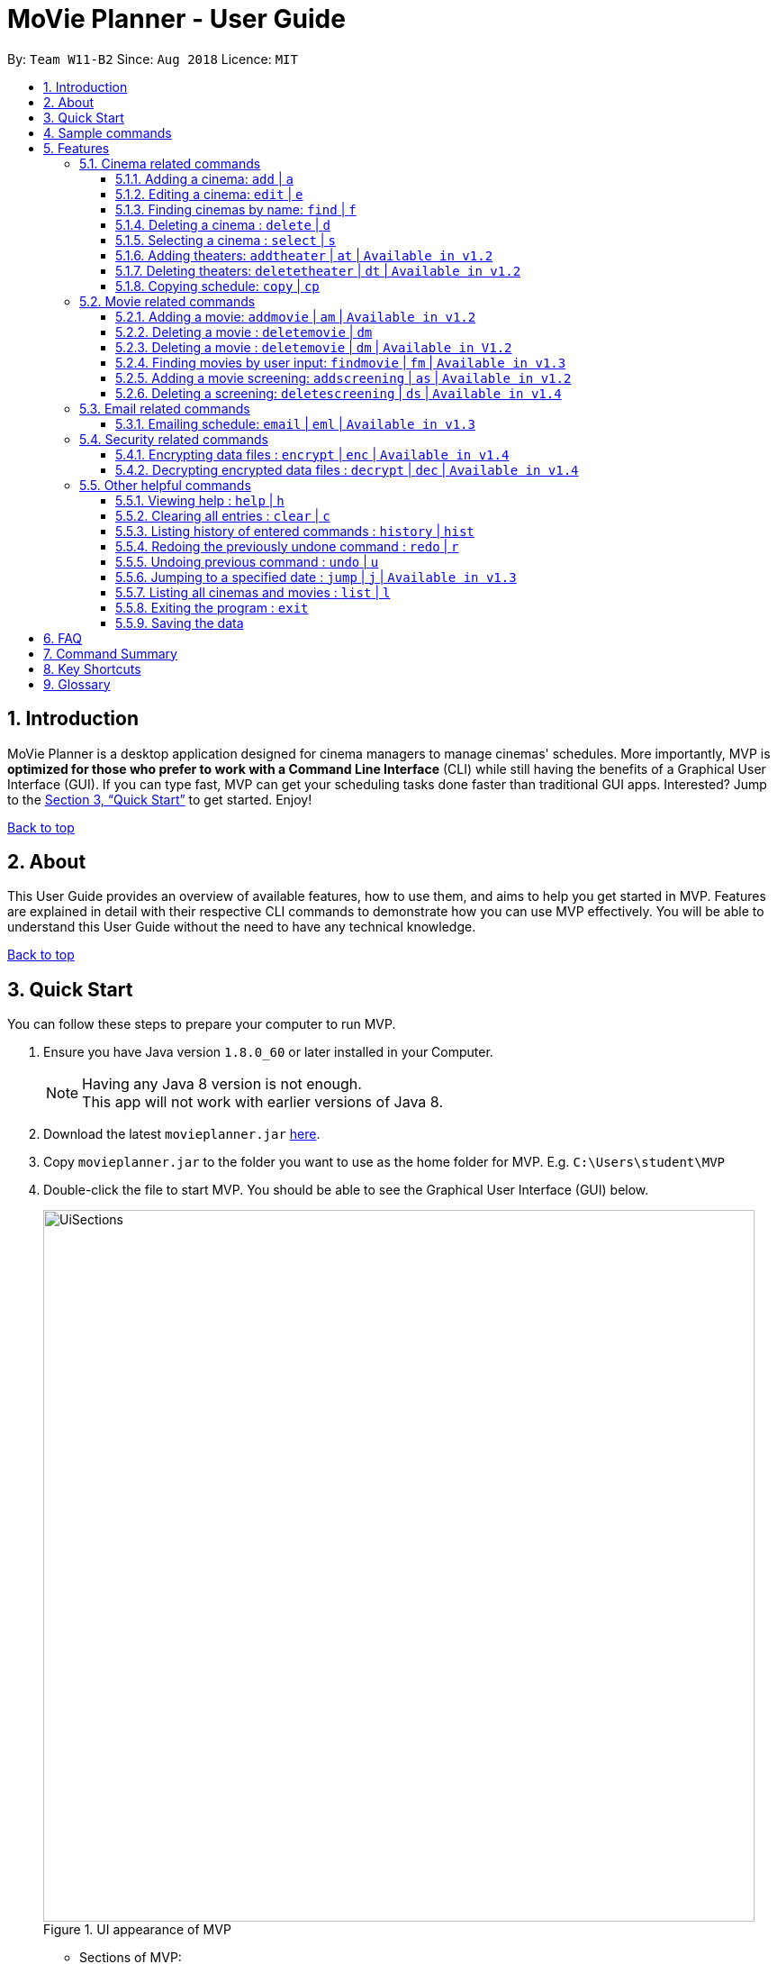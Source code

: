 = MoVie Planner - User Guide
:toc:
:toclevels: 3
:toc-title:
:toc-placement: preamble
:sectnums:
:imagesDir: images
:stylesDir: stylesheets
:xrefstyle: full
:experimental:
ifdef::env-github[]
:tip-caption: :bulb:
:note-caption: :information_source:
endif::[]
:repoURL: https://github.com/CS2103JAN2018-W11-B2

By: `Team W11-B2`      Since: `Aug 2018`      Licence: `MIT`

== Introduction

MoVie Planner is a desktop application designed for cinema managers to manage cinemas' schedules.
More importantly, MVP is *optimized for those who prefer to work with a Command Line Interface* (CLI) while still having the benefits of a Graphical User Interface (GUI).
If you can type fast, MVP can get your scheduling tasks done faster than traditional GUI apps. Interested? Jump to the <<Quick Start>> to get started. Enjoy!

<<UserGuide.adoc#, Back to top>>

== About

This User Guide provides an overview of available features, how to use them, and aims to help you get
started in MVP. Features are explained in detail with their respective CLI commands to demonstrate how you can use MVP effectively.
You will be able to understand this User Guide without the need to have any technical knowledge.

<<UserGuide.adoc#, Back to top>>

== Quick Start

You can follow these steps to prepare your computer to run MVP.

.  Ensure you have Java version `1.8.0_60` or later installed in your Computer.
+
[NOTE]
Having any Java 8 version is not enough. +
This app will not work with earlier versions of Java 8.
+
.  Download the latest `movieplanner.jar` link:{repoURL}/releases[here].
.  Copy `movieplanner.jar` to the folder you want to use as the home folder for MVP. E.g. `C:\Users\student\MVP`
.  Double-click the file to start MVP. You should be able to see the Graphical User Interface (GUI) below.
+
.UI appearance of MVP
image::UiSections.png[width="790"]

* Sections of MVP:

** Section 1: `Command Box` to type your command
** Section 2: `Result Display` to display the result of the command
** Section 3: `Cinema Display` to display the list of cinemas in MVP
** Section 4: `Movie Display` to display the list of movies in MVP
** Section 5: `Schedule Display` to display the schedule of a cinema

== Sample commands

Now that you have set up MVP, you can execute a command by typing the command in the command box and pressing kbd:[Enter] to execute it. +

Here are some sample commands you can try:

* **`help`** : opens the help window.
* **`add`**`n/GV Paya Lebar th/3 p/66538100 e/customersvc@goldenvillage.com.sg a/SingPost Centre, 10 Eunos Road 8, #03-107, Singapore 408600` :
adds a cinema named `GV Paya Lebar` with `3` theaters and its relevant details to MVP.
* *`list`* : lists all cinemas and movies
* **`delete`**`3` : deletes the 3rd contact shown in the cinema list
* *`exit`* : exits MVP

.  Refer to <<Features>> for details of each command.

<<UserGuide.adoc#, Back to top>>

[[Features]]
== Features

Before proceeding on, you should take note of the following section:

====
*Command Format*

* Words in `UPPER_CASE` are the parameters to be supplied by the user e.g. in `add n/NAME`, `NAME` is a parameter which can be used as `add n/Cathay`.
* Items in square brackets are optional e.g n/NAME [p/PHONE] can be used as n/Cathay p/61231245 or as n/Cathay.
* Parameters can be in any order e.g. if the command specifies `n/NAME p/PHONE_NUMBER`, `p/PHONE_NUMBER n/NAME` is also acceptable.
* You can also use an alias instead of typing the entire command word.
====

=== Cinema related commands
You can find commands related to cinema operations in this section.

==== Adding a cinema: `add` | `a`
Alias: `a`

To add a cinema to MVP, type the following command in the command box.

Format: `add n/NAME p/PHONE_NUMBER e/EMAIL a/ADDRESS th/NUMBER_OF_THEATER`

Examples:

* `add n/Cathay West p/61283712 e/cathay@cathay.com a/50 Jurong Gateway Road th/3`
* `add n/We Cinema p/62181251 e/wecinema@wecinema.com a/321 Clementi Avenue 3 th/3`
* `add n/Shaws e/shaws@shaws.com a/2 Jurong East Central 1, 11 JCube p/6123122 th/2`

Keyword appearance on Command Line: `add`

image::AddCinema.png[width="800"]

<<UserGuide.adoc#, Back to top>>

==== Editing a cinema: `edit` | `e`
Alias: `e`

To edit an existing cinema in MVP, type the following command in the command box.

Format: `edit INDEX [n/NAME] [p/PHONE] [e/EMAIL] [a/ADDRESS]`

[NOTE]
====
* Edits the cinema at the specified `INDEX`.
* The index refers to the index number shown in the last cinema listing.
* The index *must be a positive number* 1, 2, 3, ...
* At least one of the optional fields must be provided.
* Existing values will be updated to the input values.
====

Examples:

* `edit 1 p/67124231 e/shaw@yahoo.com` +
Edits the phone number and email address of the 1st cinema to be `91234567` and `shaw@yahoo.com` respectively.
* `e 2 n/Golden Village` +
Edits the name of the 2nd cinema to be `Golden Village`.

image::EditCinema.png[width="800"]

Keyword appearance on Command Line: `edit`

<<UserGuide.adoc#, Back to top>>

==== Finding cinemas by name: `find` | `f`
Alias: `f`

To find the cinemas whose names contain any of the given keywords, type the following command in the command box.

Format: `find KEYWORD [MORE_KEYWORDS]`

[NOTE]
====
* The search is case insensitive. e.g `cathay` will match `Cathay`.
* The order of the keywords does not matter. e.g. `Cathay West` will match `West Cathay`.
* Only the cinema is searched.
* Only full words will be matched e.g. `Cathay` will not match `Cathays`.
* Cinemas matching at least one keyword will be returned (i.e. `OR` search). e.g. `Cathay West` will return `Cathay East`, `West Village`.
====

Examples:

* `find Cathay` +
Displays any cinema having names `cathay` and `Cathay West`
* `f Golden Village North` +
Displays any cinema having names `Golden`, `Village`, or `North`

image::FindCinema.png[width="800"]

Keyword appearance on Command Line: `find`

<<UserGuide.adoc#, Back to top>>

==== Deleting a cinema : `delete` | `d`
Alias: `d`

To delete a specified cinema from MVP, type the following command in the command box.
Format: `delete INDEX`

[Note]
====
* Deletes the cinema at the specified `INDEX`.
* The index refers to the index number shown in the last cinema listing.
* The index *must be a positive number* 1, 2, 3, ...
====

Examples:

* `delete 2` +
Deletes the 2nd cinema in MVP.

* `find Cathay` +
`d 1` +
Deletes the 1st cinema in the results of the `find` command.

image::DeleteCinema.png[width="800"]

Keyword appearance on Command Line: `delete`

<<UserGuide.adoc#, Back to top>>

==== Selecting a cinema : `select` | `s`
Alias: `s`

To select a cinema at a specific index, you can type the following command in the command box.

Format: `select INDEX`

[Note]
====
* Selects the cinema and loads all the theaters with their schedules at the specified `INDEX`.
* The index refers to the index number shown in the last cinema listing.
* The index *must be a positive number* 1, 2, 3, ...
====

Examples:

* `select 2` +
Selects the 2nd cinema in MVP.
* `find Cathay` +
 `s 1` +
Selects the 1st cinema in the results of the `find` command.

Keyword appearance on Command Line: `select`

<<UserGuide.adoc#, Back to top>>

// tag::theaterCommands[]

==== Adding theaters: `addtheater` | `at` | `Available in v1.2`
Alias: `at`

To add theaters to a cinema, you can type the following command in the command box.

Format: `addtheater CINEMA_INDEX th/NUMBER_OF_THEATER`

Examples:

* `addtheater 2 th/2`
Adds 2 theaters to the 2nd cinema.
* `at 1 th/5`
Adds 5 theaters to the 1st cinema.

[NOTE]
====
* Adds theaters to the cinema at the specified `Index`.
* The index refers to the index number shown in the last cinema listing.
* The index *must be a positive integer* 1, 2, 3, ...
* Number of theaters entered must be a *positive* number.
* Maximum number of theaters per cinema is *20*.
====

image::AddTheater.png[width="800"]

Keyword appearance on Command Line: `addtheater`

<<UserGuide.adoc#, Back to top>>

==== Deleting theaters: `deletetheater` | `dt` | `Available in v1.2`
Alias: `dt`

To delete theaters from a cinema, you can type the following command in the command box.

Format: `deletetheater CINEMA_INDEX th/NUMBER_OF_THEATER`

Examples:

* `deletetheater 2 th/9` +
Deletes 5 theaters from the 2nd cinema.
* `dt 1 th/2` +
Deletes 2 theaters from the 1st cinema.


[NOTE]
====
* Deletes theaters from the cinema at the specified `Index`.
* The index refers to the index number shown in the last cinema listing.
* The index *must be a positive integer* 1, 2, 3, ...
* Number of theaters entered must be a *positive* number.
* The number of theaters entered should not be less than the current number of theaters in that cinema.
====

image::DeleteTheater.png[width="800"]

Keyword appearance on Command Line: `deletetheater`

<<UserGuide.adoc#, Back to top>>

// end::theaterCommands[]

==== Copying schedule: `copy` | `cp`
`Coming in v2.0`

Alias: `cp`

To copy a cinema's theater schedule to another cinema's theater schedule, you can type the following command in the command box.

Format: `copy c/CINEMA_INDEX th/THEATER sd/SOURCE_DATE tc/TARGET_CINEMA_INDEX tth/TARGET_THEATER td/TARGET_DATE`

Examples:

* `copy c/1 th/1 sd/14/03/2018 tc/2 tth/1 td/15/03/2018` +
Copies the schedule of the 1st cinema's 1st theater on 14/03/2018 to the 2nd cinema's 1st theater on 15/03/2018.
* `cp c/1 th/1 sd/14/03/2018 tc/1 tth/2 td/14/03/2018` +
Copies the schedule of the 1st cinema's 1st theater to 1st cinema's 2nd theater.

[NOTE]
====
* Copies the schedule of a cinema's theater to another cinema's theater.
* The index refers to the index number shown in the last cinema listing.
* The index *must be a positive number* 1, 2, 3, ...
====

Keyword appearance on Command Line: `copy`

<<UserGuide.adoc#, Back to top>>

=== Movie related commands

You can find commands related to movie operations in this section.

==== Adding a movie: `addmovie` | `am` | `Available in v1.2`
Alias: `am`

To add a movie to MVP, you can type the following command in the command box.

Format: `addmovie n/MOVIE_NAME d/DURATION r/RATING sd/START_DATE t/TAG`

Examples:

* `addmovie n/The Incredibles d/115 r/PG sd/18/11/2014 t/Animation` +
Adds a movie named `The Incredibles` released on `18/11/2014` with a duration of `115 minutes` with a rating of `PG`.
* `am n/Spiderman 1 d/121 r/PG sd/29/04/2012 t/Superheroes t/Spiderman` +
Adds a movie named `Spiderman 1` released on `29/04/2012` with a duration of `121 minutes` with a rating of `PG`.

image::AddMovie.png[width="800"]

Keyword appearance on Command Line: `addmovie`

<<UserGuide.adoc#, Back to top>>

===== Tagging a movie | `Available in v1.2`
image::taggedMovies.PNG[width="800"]

In the picture above, we can see two movies that are tagged as `superhero` being listed by the `FindMovie` command. Tagging a movie allows for easier searching.

==== Deleting a movie : `deletemovie` | `dm`
`Available in V1.2`

In the picture above, we can see two movies that are tagged as `superhero` being listed by the `FindMovie` command. Tagging a movie allows for easier searching.

==== Deleting a movie : `deletemovie` | `dm` | `Available in V1.2`
Alias: `dm`

To delete a specified movie from MVP, you can type the following command in the command box.

Format: `deletemovie INDEX`

[NOTE]
====
* Deletes the movie at the specified `INDEX`.
* The index refers to the index number shown in the most recent listing.
* The index *must be a positive number* 1, 2, 3, ...
====

Examples:

* `list` +
`deletemovie 2` +
Deletes the 2nd movie in MVP.
* `find Marvel` +
`dm 1` +
Deletes the 1st movie in the results of the `find` command.

image::DeleteMovie.png[width="800"]

Keyword appearance on Command Line: `deletemovie`

<<UserGuide.adoc#, Back to top>>

// tag::findmovie[]
==== Finding movies by user input: `findmovie` | `fm` | `Available in v1.3`
Alias: `fm`

To find movies based on the name, tag or start date, you can type the following command in the command box.

Format: `findmovie [n/MOVIE_NAME] [t/TAG] [sd/START_DATE]`

[NOTE]
====
* The order of the keywords does not matter. e.g. `Thor Ragnarok` will match `Ragnarok Thor`
* Only the movie is searched.
====

Examples:

* `findmovie n/zombie` +
Displays all movies which name contains keyword `zombie` like `Zombie Graveyard` and `attack the zombie`
* `fm t/horror` +
Displays all movies which belongs to the tag `horror` like `Insidious` and `Conjuring`
* `findmovie sd/15/03/2017` +
Displays all movies with `StartDate = 15/03/2017` like `Ah Boys to Men 4`
* `findmovie n/Spiderman t/superhero` +
Displays all movies from tag `superhero` with name `Spiderman` like `Spiderman 1`, `Spiderman 2` and `Spiderman 3`

image::FindMovie.png[width="800"]

Keyword appearance on Command Line: `findmovie`

`Planned feature in v2.0`

* Enable user to include `and` and `or` keywords to make the search more flexible. (Currently only supports `and` search)

<<UserGuide.adoc#, Back to top>>
//end::findmovie[]

// tag::scheduling[]
==== Adding a movie screening: `addscreening` | `as` | `Available in v1.2`
Alias: `as`

To add a screening of a movie to a cinema theater, you can type the following command.

Format: `addscreening m/MOVIE_INDEX c/CINEMA_INDEX th/THEATER h/SCREEN_DATE_TIME`

Examples:

* `addscreening m/1 c/2 th/1 h/05/05/2015 13:30` +
Adds a screening of the 1st movie to the 2nd cinema's 1st theater.
* `as m/2 c/3 th/3 h/11/11/2011 14:15` +
Adds a screening of the 2nd movie to the 3rd cinema's 3rd theater.

[NOTE]
====
* The index refers to the index number shown in the most recent listing.
* The index *must be a positive number* 1, 2, 3, ...
* The movie to be screened must already exist in MVP.
* The cinema theater that is screening the movie must exist in MVP.
* The minutes in `SCREEN_DATE_TIME` must be in 5 minutes interval.
* The year in `SCREEN_DATE_TIME` must be between year 2000 and 2030.
* `SCREEN_DATE_TIME` must be after the release date of the movie.
====

image::AddScreening.png[width="800"]

Keyword appearance on Command Line: `addscreening`

<<UserGuide.adoc#, Back to top>>

==== Deleting a screening: `deletescreening` | `ds` | `Available in v1.4`
Alias: `ds`

To delete a screening from a cinema theater, you can type the following command in the command box.

Format: `deletescreening c/CINEMA_INDEX th/THEATER h/SCREEN_DATE_TIME`

Examples:

* `deletescreening c/2 th/1 h/05/05/2015 13:30` +
Deletes a screening which screens on 05/05/2015 13:30 from the 2nd cinema's 1st theater.
* `ds c/3 th/3 h/11/11/2011 14:15` +
Deletes a screening which screens on 11/11/2011 14:15 from the 3rd cinema's 3rd theater.

[NOTE]
====
* The index refers to the index number shown in the most recent listing.
* The index *must be a positive number* 1, 2, 3, ...
* The movie screening must exist in the cinema theater.
====

image::DeleteScreening.png[width="800"]

Keyword appearance on Command Line: `deletescreening`

<<UserGuide.adoc#, Back to top>>
// end::scheduling[]

// tag::emailfeature[]
=== Email related commands

You can find commands related to email operations in this section.

==== Emailing schedule: `email` | `eml` | `Available in v1.3`
Alias: `eml`

To send an email to a target recipient, you can type the following command in the command box.

Format: `email msg/MESSAGE subj/SUBJECT recp/RECIPIENT func/<SEND|CLEAR> lgn/EMAIL_USERNAME:EMAIL_PASSWORD [attc/RELATIVE_FILE_PATH]`

[NOTE]
====
* Ensure that the message `msg`, subject `subj`, and recipient `recp` fields are filled before sending out email.
* Ensure that in the `lgn` parameter, you provide the actual Gmail account that you use.
* Individual parameters (e.g. `msg`) can be edited indepedent of other parameters.
* Ensure that *"Allow less secure apps"* setting is enabled for the Gmail account.
** Navigate to your Gmail account -> My Account -> Sign-in & Security -> Allow less secure apps: OFF
** Toggle it to active "Allow less secure apps: ON"
====

Examples:

* `email msg/Hi Bob, Here is the schedule. subj/Schedule lgn/cmanager@gmail.com:1I2h@la recp/gv.manager@gmail.com attc/docs/images/Architecture.png func/send` +
Sends out an email to `gv.manager@gmail.com` with a message of the following details:

** Recipient: `gv.manager@gmail.com`
** Subject: `Schedule`
** Message: `Hi Bob, Here is the schedule.`
** Attachment: `Architecture.png`

* `eml msg/This will be a very long message, so I hope that you are attentive when you read this.` +
Edits the email message with `This will be a very long message, so I hope that you are attentive when you read this.`

image::Email.png[width="800"]

Keyword appearance on Command Line: `email`

<<UserGuide.adoc#, Back to top>>
// end::emailfeature[]

=== Security related commands

You can find commands related to security operations in this section.

// tag::SecurityUtils[]
==== Encrypting data files : `encrypt` | `enc` | `Available in v1.4`
Alias: `enc`

Encrypts the `movieplanner.xml` using password provided by user.

Format: `encrypt pw/PASSWORD`

[Note]
====
* A `encryptedmovieplanner.xml` file is created/overwritten, upon the `encrypt` command.
* Placeholder, the encrypted file is located in ... *
====

Examples:

* `encrypt pw/password` +
You will be able to encrypt the `movieplanner.xml` and create a `encryptedmovieplanner.xml` using this password.

Keyword appearance on Command Line: `encrypt`

<<UserGuide.adoc#, Back to top>>

==== Decrypting encrypted data files : `decrypt` | `dec` | `Available in v1.4`
Alias: `dec`

Decrypts the `encryptedmovieplanner.xml` using password provided by user.

Format: `decrypt pw/PASSWORD`

[Note]
====
* A `movieplanner.xml` file is created/overwritten upon successful `decrypt` command. You will be prompt to restart the application to see changes.
* Placeholder, the decrypted file is located in ... *
====

Examples:

* `decrypt pw/password` +
You will be able to decrypt the `encryptedmovieplanner.xml` and obtain a `movieplanner.xml` if the password is the same as the one used for encryption.

Keyword appearance on Command Line: `decrypt`

<<UserGuide.adoc#, Back to top>>
// end::SecurityUtils[]

=== Other helpful commands

You can find other helpful commands that can help you navigate MVP in this section.

==== Viewing help : `help` | `h`
Alias: `h`

To find out more about the list of commands in MVP, you can type `help` or `h` in the command box.

Format: `help`

Keyword appearance on Command Line: `help`

<<UserGuide.adoc#, Back to top>>

==== Clearing all entries : `clear` | `c`
Alias: `c`

To clear all entries of cinemas and movies from MVP, you can type `clear` or `c` in the command box.

Format: `clear`

image::Clear.png[width="800"]

Keyword appearance on Command Line: `clear`

<<UserGuide.adoc#, Back to top>>

==== Listing history of entered commands : `history` | `hist`
Alias: `hist`

To find out more about the commands you have entered previously, you can type `history` or `h` in the command box.

Format: `history`

[NOTE]
====
Pressing the kbd:[&uarr;] and kbd:[&darr;] arrows will display the previous and next input respectively in the command box.
====

Keyword appearance on Command Line: `history`

<<UserGuide.adoc#, Back to top>>

==== Redoing the previously undone command : `redo` | `r`
Alias: `r`

To reverse the most recent `undo` command, you can type `redo` or `r` in the command box.

Format: `redo`

Examples:

* `delete 1` +
`undo` (reverses the `delete 1` command) +
`redo` (reapplies the `delete 1` command) +

* `delete 1` +
`redo` +
The `redo` command fails as there are no `undo` commands executed previously.

* `delete 1` +
`clear` +
`undo` (reverses the `clear` command) +
`undo` (reverses the `delete 1` command) +
`redo` (reapplies the `delete 1` command) +
`redo` (reapplies the `clear` command) +

image::Redo.png[width="800"]

Keyword appearance on Command Line: `redo`

<<UserGuide.adoc#, Back to top>>

// tag::undoredo[]
==== Undoing previous command : `undo` | `u`
Alias: `u`

To restore MVP to the state before before the previous _undoable_ command was executed, you can type `undo` or `u` in the command box.

Format: `undo`

[NOTE]
====
Undoable commands: those commands that modify MVP's content (`add`, `delete`, `edit`, `addtheater`, `deletetheater`, `addmovie`, `deletemovie`, `addscreening`, `deletescreening`, `clear`).
====

Examples:

* `delete 1` +
`list` +
`undo` (reverses the `delete 1` command) +

* `select 1` +
`list` +
`undo` +
The `undo` command fails as there are no undoable commands executed previously.

* `delete 1` +
`clear` +
`undo` (reverses the `clear` command) +
`undo` (reverses the `delete 1` command) +

image::Undo.png[width="800"]

Keyword appearance on Command Line: `undo`

<<UserGuide.adoc#, Back to top>>

// tag::jump[]
==== Jumping to a specified date : `jump` | `j` | `Available in v1.3`
Alias: `j`

To view the schedule of a cinema on a specified date, you can type the following command in the command box.

Format: `jump dd/mm/yyyy`

Examples:

* `jump 28/03/2018` +
You will be able to view the schedule of the cinema on 28/03/2018.

[NOTE]
====
* Remember to select on a cinema before executing the jump command.
* You can only jump to a date that is between year 2000 and 2030.
====

image::Jump.png[width="800"]

Keyword appearance on Command Line: `jump`

<<UserGuide.adoc#, Back to top>>
//end::jump[]

==== Listing all cinemas and movies : `list` | `l`
Alias: `l`

To view a list of cinemas and movies in MVP, you can type `list` or `l` in the command box.

Format: `list`

Keyword appearance on Command Line: `list`

<<UserGuide.adoc#, Back to top>>

==== Exiting the program : `exit`

To exit MVP, you can type `exit` in the command box.

Format: `exit`

Keyword appearance on Command Line: `exit`

<<UserGuide.adoc#, Back to top>>

==== Saving the data

Movie planner data are saved in the hard disk automatically after any command that changes the data. +
There is no need to save manually.

== FAQ

*Q*: How do I transfer my data to another Computer? +
*A*: Install the app in the other computer and overwrite the empty data file it creates with the file that contains the data of your previous Movie Planner folder.

*Q*: What is a screening? +
*A*: A screening refers to a movie being shown on theater's screen in a timeslot.

<<UserGuide.adoc#, Back to top>>

== Command Summary

|===
|Feature|Command|Alias|Example
|*Add* |`add n/NAME p/PHONE_NUMBER e/EMAIL a/ADDRESS th/THEATER`|`a`
|`add n/Clement We Cinema p/62224444 e/wecinema@wecinema.com a/123, Clementi Rd, 1234665 th/3`
|*AddMovie* |`addmovie n/MOVIE_NAME d/DURATION r/RATING sd/START_DATE t/TAG`|`am`
|`addmovie n/The Incredibles d/115 r/PG sd/18/11/2014 t/Animation`
|*AddScreening* |`addscreening m/MOVIE_INDEX c/CINEMA_INDEX th/THEATER h/SCREEN_DATE_TIME` |`as`
|`addscreening m/1 c/2 th/1 h/05/05/2015 13:30`
|*AddTheater* | `addtheater CINEMA_INDEX th/NUMBER_OF_THEATER` |`at` |`addtheater 1 th/2`
|*Clear* |`clear`| `c`| `clear`
|*Decrypt* | `decrypt pw/PASSWORD` | `dec` | `decrypt pw/iL0veSup3rHer0es`
|*Delete* |`delete INDEX` |`d`
|`delete 3`
|*DeleteMovie* |`delete INDEX` |`dm`
|`list` +
 `delete 2`
|*DeleteScreening* |`deletescreening c/CINEMA_INDEX th/THEATER h/SCREEN_DATE_TIME` |`ds`
|`deletescreening c/2 th/1 h/05/05/2015 13:30`
|*DeleteTheater* |`deletetheater CINEMA_INDEX th/NUMBER_OF_THEATER` |`dt` |`deletetheater 1 th/9`
|*Edit* |`edit INDEX [n/NAME] [p/PHONE_NUMBER] [e/EMAIL] [a/ADDRESS]` |`e`
|`edit 2 n/GV Jurong Point e/contacts@gv.com`
|*Email* | `email msg/MESSAGE subj/SUBJECT recp/RECIPIENT func/<SEND\|CLEAR> lgn/EMAIL_USERNAME:EMAIL_PASSWORD [attc/RELATIVE_FILE_PATH]` |`em`
|`email msg/Hi Bob, Here is the schedule. subj/Schedule lgn/cmanager@gmail.com:1I2h@la recp/gv.manager@gmail.com attc/docs/images/Architecture.png func/send`
|*Encrypt* | `encrypt pw/PASSWORD` | `enc` | `encrypt pw/iL0veSup3rHer0es`
|*Find* |`find KEYWORD [MORE_KEYWORDS]` |`f`
|`find Cathay`
|*FindMovie* |`findmovie [n/MOVIE_NAME] [t/TAG] [sd/START_DATE]` |`fm`
|`findmovie n/zombie`
|*Jump* | `jump dd/mm/yyyy` | `j` | `jump 28/03/2018`
|*List* |`list` |`l` |`list`
|*Help* |`help` |`h` |`help`
|*Select* |`select INDEX` |`s` |`select 2`
|*History* |`history` |`hist` |`history`
|*Undo* |`undo` |`u` |`undo`
|*Redo* |`redo` |`r` |`redo`
|*Exit* |`exit` |- |`exit`
|===

<<UserGuide.adoc#, Back to top>>

== Key Shortcuts

In this section you can find key shortcuts that can help you with your experience in MVP.

|===
|Shortcut |Corresponding Function
|*Alt + Shift + C* | Clear command
|*Ctrl + L* | List command
|*Ctrl + Y* | Redo command
|*Ctrl + Z* | Undo command
|===

== Glossary

[[application-programming-interface]]
*Application Programming Interface*
====
A set of functions and procedures that allow the creation of applications which access the features or data
of an operating system, application, or other service.
====

[[graphical-user-interface]] Graphical User Interface::
====
A type of user interface that allows users to interact with electronic devices through graphical icons and
visual indicators.
====

<<UserGuide.adoc#, Back to top>>
